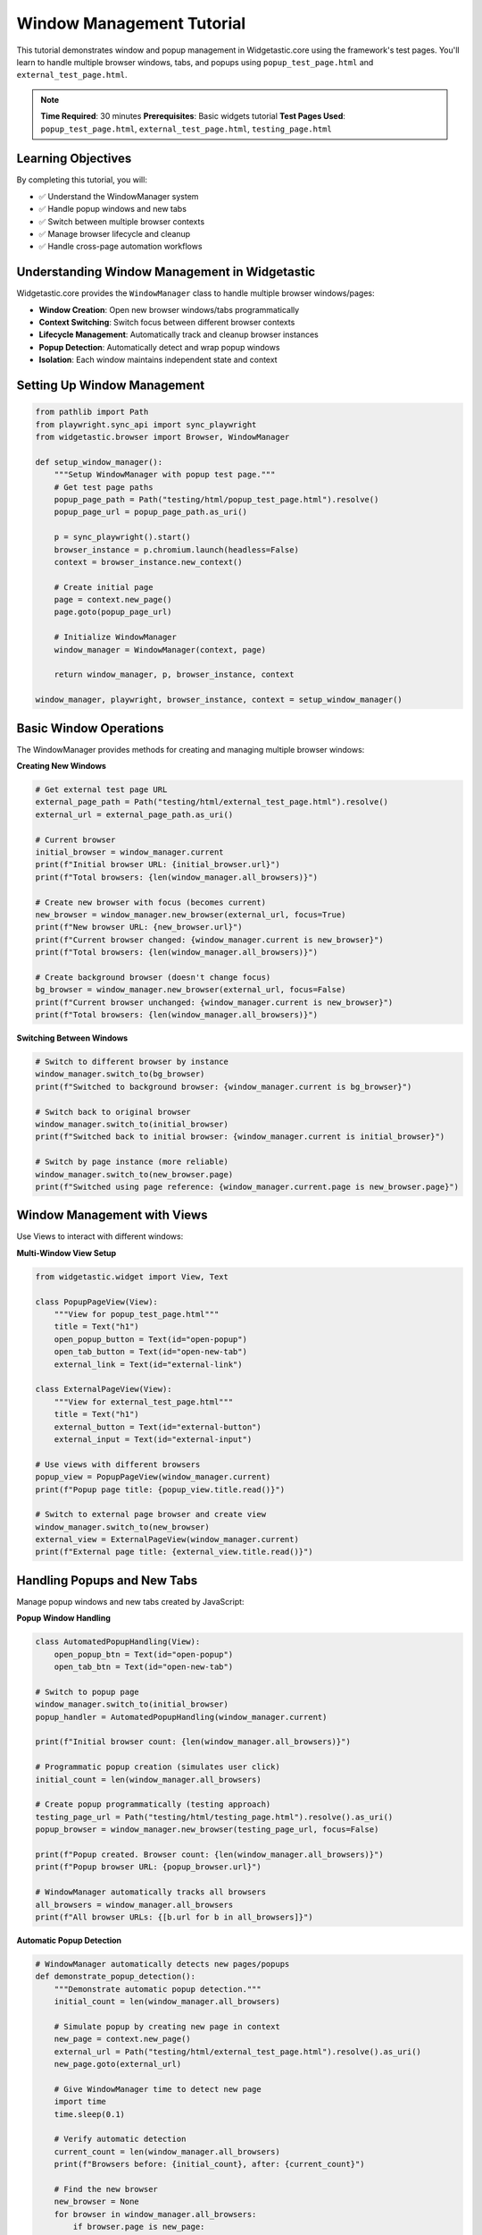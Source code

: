 ==========================
Window Management Tutorial
==========================

This tutorial demonstrates window and popup management in Widgetastic.core using the framework's test pages. You'll learn to handle multiple browser windows, tabs, and popups using ``popup_test_page.html`` and ``external_test_page.html``.

.. note::
   **Time Required**: 30 minutes
   **Prerequisites**: Basic widgets tutorial
   **Test Pages Used**: ``popup_test_page.html``, ``external_test_page.html``, ``testing_page.html``

Learning Objectives
===================

By completing this tutorial, you will:

* ✅ Understand the WindowManager system
* ✅ Handle popup windows and new tabs
* ✅ Switch between multiple browser contexts
* ✅ Manage browser lifecycle and cleanup
* ✅ Handle cross-page automation workflows

Understanding Window Management in Widgetastic
==============================================

Widgetastic.core provides the ``WindowManager`` class to handle multiple browser windows/pages:

* **Window Creation**: Open new browser windows/tabs programmatically
* **Context Switching**: Switch focus between different browser contexts
* **Lifecycle Management**: Automatically track and cleanup browser instances
* **Popup Detection**: Automatically detect and wrap popup windows
* **Isolation**: Each window maintains independent state and context

Setting Up Window Management
============================

.. code-block:: python

    from pathlib import Path
    from playwright.sync_api import sync_playwright
    from widgetastic.browser import Browser, WindowManager

    def setup_window_manager():
        """Setup WindowManager with popup test page."""
        # Get test page paths
        popup_page_path = Path("testing/html/popup_test_page.html").resolve()
        popup_page_url = popup_page_path.as_uri()

        p = sync_playwright().start()
        browser_instance = p.chromium.launch(headless=False)
        context = browser_instance.new_context()

        # Create initial page
        page = context.new_page()
        page.goto(popup_page_url)

        # Initialize WindowManager
        window_manager = WindowManager(context, page)

        return window_manager, p, browser_instance, context

    window_manager, playwright, browser_instance, context = setup_window_manager()

Basic Window Operations
=======================

The WindowManager provides methods for creating and managing multiple browser windows:

**Creating New Windows**

.. code-block:: python

    # Get external test page URL
    external_page_path = Path("testing/html/external_test_page.html").resolve()
    external_url = external_page_path.as_uri()

    # Current browser
    initial_browser = window_manager.current
    print(f"Initial browser URL: {initial_browser.url}")
    print(f"Total browsers: {len(window_manager.all_browsers)}")

    # Create new browser with focus (becomes current)
    new_browser = window_manager.new_browser(external_url, focus=True)
    print(f"New browser URL: {new_browser.url}")
    print(f"Current browser changed: {window_manager.current is new_browser}")
    print(f"Total browsers: {len(window_manager.all_browsers)}")

    # Create background browser (doesn't change focus)
    bg_browser = window_manager.new_browser(external_url, focus=False)
    print(f"Current browser unchanged: {window_manager.current is new_browser}")
    print(f"Total browsers: {len(window_manager.all_browsers)}")

**Switching Between Windows**

.. code-block:: python

    # Switch to different browser by instance
    window_manager.switch_to(bg_browser)
    print(f"Switched to background browser: {window_manager.current is bg_browser}")

    # Switch back to original browser
    window_manager.switch_to(initial_browser)
    print(f"Switched back to initial browser: {window_manager.current is initial_browser}")

    # Switch by page instance (more reliable)
    window_manager.switch_to(new_browser.page)
    print(f"Switched using page reference: {window_manager.current.page is new_browser.page}")

Window Management with Views
============================

Use Views to interact with different windows:

**Multi-Window View Setup**

.. code-block:: python

    from widgetastic.widget import View, Text

    class PopupPageView(View):
        """View for popup_test_page.html"""
        title = Text("h1")
        open_popup_button = Text(id="open-popup")
        open_tab_button = Text(id="open-new-tab")
        external_link = Text(id="external-link")

    class ExternalPageView(View):
        """View for external_test_page.html"""
        title = Text("h1")
        external_button = Text(id="external-button")
        external_input = Text(id="external-input")

    # Use views with different browsers
    popup_view = PopupPageView(window_manager.current)
    print(f"Popup page title: {popup_view.title.read()}")

    # Switch to external page browser and create view
    window_manager.switch_to(new_browser)
    external_view = ExternalPageView(window_manager.current)
    print(f"External page title: {external_view.title.read()}")

Handling Popups and New Tabs
============================

Manage popup windows and new tabs created by JavaScript:

**Popup Window Handling**

.. code-block:: python

    class AutomatedPopupHandling(View):
        open_popup_btn = Text(id="open-popup")
        open_tab_btn = Text(id="open-new-tab")

    # Switch to popup page
    window_manager.switch_to(initial_browser)
    popup_handler = AutomatedPopupHandling(window_manager.current)

    print(f"Initial browser count: {len(window_manager.all_browsers)}")

    # Programmatic popup creation (simulates user click)
    initial_count = len(window_manager.all_browsers)

    # Create popup programmatically (testing approach)
    testing_page_url = Path("testing/html/testing_page.html").resolve().as_uri()
    popup_browser = window_manager.new_browser(testing_page_url, focus=False)

    print(f"Popup created. Browser count: {len(window_manager.all_browsers)}")
    print(f"Popup browser URL: {popup_browser.url}")

    # WindowManager automatically tracks all browsers
    all_browsers = window_manager.all_browsers
    print(f"All browser URLs: {[b.url for b in all_browsers]}")

**Automatic Popup Detection**

.. code-block:: python

    # WindowManager automatically detects new pages/popups
    def demonstrate_popup_detection():
        """Demonstrate automatic popup detection."""
        initial_count = len(window_manager.all_browsers)

        # Simulate popup by creating new page in context
        new_page = context.new_page()
        external_url = Path("testing/html/external_test_page.html").resolve().as_uri()
        new_page.goto(external_url)

        # Give WindowManager time to detect new page
        import time
        time.sleep(0.1)

        # Verify automatic detection
        current_count = len(window_manager.all_browsers)
        print(f"Browsers before: {initial_count}, after: {current_count}")

        # Find the new browser
        new_browser = None
        for browser in window_manager.all_browsers:
            if browser.page is new_page:
                new_browser = browser
                break

        if new_browser:
            print(f"✓ New page automatically wrapped as Browser")
            print(f"New browser URL: {new_browser.url}")
            return new_browser
        else:
            print("✗ New page not automatically detected")
            return None

    auto_detected_browser = demonstrate_popup_detection()

Cross-Window Automation Workflows
=================================

Coordinate actions across multiple browser windows:

**Multi-Window Form Workflow**

.. code-block:: python

    class MainPageForm(View):
        """Form on main popup test page"""
        title = Text("h1")

    class ExternalPageForm(View):
        """Form on external test page"""
        title = Text("h1")
        button = Text(id="external-button")
        input_field = TextInput(id="external-input")

    def multi_window_workflow():
        """Demonstrate cross-window automation."""
        results = {}

        # Step 1: Work with main window
        window_manager.switch_to(initial_browser)
        main_form = MainPageForm(window_manager.current)
        results['main_title'] = main_form.title.read()

        # Step 2: Switch to external window
        if auto_detected_browser:
            window_manager.switch_to(auto_detected_browser)
            external_form = ExternalPageForm(window_manager.current)

            # Fill external form
            results['external_title'] = external_form.title.read()
            external_form.input_field.fill("Cross-window data")
            results['input_value'] = external_form.input_field.read()

        # Step 3: Return to main window
        window_manager.switch_to(initial_browser)
        results['back_to_main'] = main_form.title.read()

        return results

    # Execute multi-window workflow
    workflow_results = multi_window_workflow()
    print(f"Workflow results: {workflow_results}")

Window Lifecycle Management
===========================

Properly manage browser lifecycle and cleanup:

**Closing Browsers**

.. code-block:: python

    print(f"Browsers before cleanup: {len(window_manager.all_browsers)}")

    # Close specific browser
    if auto_detected_browser:
        window_manager.close_browser(auto_detected_browser)
        print(f"Closed auto-detected browser")

    # Close current browser (switches to another automatically)
    current_before_close = window_manager.current
    window_manager.close_browser()
    current_after_close = window_manager.current

    print(f"Current browser changed: {current_before_close is not current_after_close}")
    print(f"Browsers after closing current: {len(window_manager.all_browsers)}")

**Bulk Cleanup Operations**

.. code-block:: python

    # Create multiple browsers for cleanup demonstration
    test_browsers = []
    for i in range(3):
        test_url = f"{external_url}#test{i}"
        test_browser = window_manager.new_browser(test_url, focus=False)
        test_browsers.append(test_browser)

    print(f"Created test browsers. Total: {len(window_manager.all_browsers)}")

    # Close extra pages (keeps current)
    window_manager.close_extra_pages()
    print(f"After closing extra pages: {len(window_manager.all_browsers)}")

    # Verify main browser still works
    current_browser = window_manager.current
    print(f"Current browser still functional: {not current_browser.is_browser_closed}")

    # Close all pages including current
    window_manager.close_extra_pages(current=True)
    print(f"After closing all pages: {len(window_manager.all_browsers)}")

Advanced Window Management
==========================

Handle complex scenarios and edge cases:

**Error Handling**

.. code-block:: python

    from widgetastic.exceptions import NoSuchElementException

    def robust_window_switching():
        """Demonstrate robust window switching with error handling."""
        try:
            # Create new browser for testing
            test_browser = window_manager.new_browser(external_url, focus=False)

            # Close it externally (not through WindowManager)
            test_browser.page.close()

            # Try to switch to closed browser - should raise error
            try:
                window_manager.switch_to(test_browser.page)
                print("ERROR: Should have raised exception for closed page")
            except NoSuchElementException as e:
                print(f"✓ Correctly handled closed page: {e}")

            # WindowManager should clean up closed browsers automatically
            browsers_after = window_manager.all_browsers
            closed_browser_present = any(b.page is test_browser.page for b in browsers_after)
            print(f"✓ Closed browser cleaned up: {not closed_browser_present}")

        except Exception as e:
            print(f"Unexpected error in window switching: {e}")

    robust_window_switching()

**Custom Browser Classes**

.. code-block:: python

    # Define custom browser class with additional functionality
    class CustomBrowser(Browser):
        @property
        def product_version(self):
            return "1.0.0"

        def custom_method(self):
            return "Custom functionality"

    # Create WindowManager with custom browser class
    def setup_custom_window_manager():
        """Setup WindowManager with custom browser class."""
        p = sync_playwright().start()
        browser_instance = p.chromium.launch(headless=False)
        context = browser_instance.new_context()
        page = context.new_page()

        popup_page_url = Path("testing/html/popup_test_page.html").resolve().as_uri()
        page.goto(popup_page_url)

        # Use custom browser class
        custom_window_manager = WindowManager(context, page, browser_class=CustomBrowser)

        return custom_window_manager, p, browser_instance, context

    custom_wm, custom_p, custom_bi, custom_ctx = setup_custom_window_manager()

    # Verify custom browser class is used
    current_custom = custom_wm.current
    print(f"Custom browser class: {isinstance(current_custom, CustomBrowser)}")
    print(f"Product version: {current_custom.product_version}")
    print(f"Custom method: {current_custom.custom_method()}")

    # New browsers also use custom class
    new_custom_browser = custom_wm.new_browser(external_url, focus=False)
    print(f"New browser is custom: {isinstance(new_custom_browser, CustomBrowser)}")

Real-World Window Management Patterns
=====================================

Practical patterns for common automation scenarios:

**E-commerce Checkout Flow**

.. code-block:: python

    class ECommerceWindowManager:
        """Manage e-commerce multi-window workflows."""

        def __init__(self, window_manager):
            self.wm = window_manager

        def handle_payment_popup(self, payment_url):
            """Handle payment popup window."""
            # Create payment window
            payment_browser = self.wm.new_browser(payment_url, focus=True)

            # Process payment (simplified)
            payment_view = ExternalPageView(payment_browser)
            payment_result = payment_view.title.read()

            # Close payment window and return to main
            self.wm.close_browser(payment_browser)

            return payment_result

        def compare_products(self, product_urls):
            """Open multiple product pages for comparison."""
            product_browsers = []

            for url in product_urls:
                browser = self.wm.new_browser(url, focus=False)
                product_browsers.append(browser)

            # Collect product data
            products = []
            for browser in product_browsers:
                self.wm.switch_to(browser)
                product_view = ExternalPageView(browser)
                products.append(product_view.title.read())

            # Cleanup comparison windows
            for browser in product_browsers:
                self.wm.close_browser(browser)

            return products

    # Demonstrate e-commerce patterns
    ecommerce = ECommerceWindowManager(custom_wm)

    # Simulate product comparison
    product_urls = [f"{external_url}#product{i}" for i in range(2)]
    products = ecommerce.compare_products(product_urls)
    print(f"Product comparison results: {products}")

**Help/Documentation Windows**

.. code-block:: python

    class HelpWindowManager:
        """Manage help and documentation windows."""

        def __init__(self, window_manager):
            self.wm = window_manager
            self.help_windows = []

        def open_help_window(self, help_url, keep_focus_on_main=True):
            """Open help window without losing focus on main workflow."""
            help_browser = self.wm.new_browser(help_url, focus=not keep_focus_on_main)
            self.help_windows.append(help_browser)
            return help_browser

        def close_all_help_windows(self):
            """Close all help windows."""
            for help_browser in self.help_windows:
                if not help_browser.is_browser_closed:
                    self.wm.close_browser(help_browser)
            self.help_windows.clear()

        def get_help_content(self, help_browser):
            """Extract content from help window."""
            self.wm.switch_to(help_browser)
            help_view = ExternalPageView(help_browser)
            return help_view.title.read()

    # Demonstrate help window management
    help_manager = HelpWindowManager(custom_wm)

    # Open help without losing main focus
    help_browser = help_manager.open_help_window(external_url)
    help_content = help_manager.get_help_content(help_browser)
    print(f"Help content: {help_content}")

    # Verify main window still focused
    print(f"Main window still current: {custom_wm.current is not help_browser}")

    # Cleanup help windows
    help_manager.close_all_help_windows()

Best Practices Summary
======================

**Window Management Guidelines**

.. code-block:: python

    # 1. Always use WindowManager for multi-window scenarios
    # ✓ Good
    window_manager = WindowManager(context, initial_page)
    new_browser = window_manager.new_browser(url)

    # ✗ Avoid direct page creation without WindowManager
    # new_page = context.new_page()  # Not tracked by WindowManager

    # 2. Use focus parameter strategically
    # Background operations
    bg_browser = window_manager.new_browser(url, focus=False)

    # User-facing operations
    main_browser = window_manager.new_browser(url, focus=True)

    # 3. Clean up resources properly
    try:
        # Your multi-window automation
        pass
    finally:
        # Cleanup all windows
        window_manager.close_extra_pages(current=True)
        context.close()
        browser_instance.close()
        playwright.stop()

    # 4. Handle errors gracefully
    def safe_window_operation(window_manager, operation):
        """Safely perform window operations."""
        try:
            return operation()
        except NoSuchElementException:
            print("Window/page no longer exists")
            return None
        except Exception as e:
            print(f"Unexpected window error: {e}")
            return None

    # 5. Use descriptive browser references
    main_browser = window_manager.current
    payment_browser = window_manager.new_browser(payment_url)
    help_browser = window_manager.new_browser(help_url, focus=False)

**Performance Optimization**

.. code-block:: python

    # Batch window operations
    def batch_window_operations(window_manager, operations):
        """Perform multiple window operations efficiently."""
        results = {}

        for window_id, operation in operations.items():
            try:
                browser = operation['browser']
                window_manager.switch_to(browser)

                # Perform operation
                result = operation['action']()
                results[window_id] = result

            except Exception as e:
                results[window_id] = f"Error: {e}"

        return results

    # Usage example
    operations = {
        'main': {
            'browser': custom_wm.current,
            'action': lambda: "Main window operation"
        }
    }

    batch_results = batch_window_operations(custom_wm, operations)
    print(f"Batch results: {batch_results}")

Final Cleanup
=============

.. code-block:: python

    # Clean up all resources
    try:
        window_manager.close_extra_pages(current=True)
        custom_wm.close_extra_pages(current=True)
    except:
        pass

    try:
        context.close()
        custom_ctx.close()
    except:
        pass

    try:
        browser_instance.close()
        custom_bi.close()
    except:
        pass

    try:
        playwright.stop()
        custom_p.stop()
    except:
        pass

Summary
=======

Window Management in Widgetastic.core provides:

* **Automatic Tracking**: All browser windows/tabs are automatically tracked
* **Context Switching**: Easy switching between different browser contexts
* **Lifecycle Management**: Automatic cleanup of closed windows
* **Popup Handling**: Automatic detection and wrapping of popup windows
* **Custom Browser Support**: Use custom browser classes with additional functionality

Key takeaways:
* Use WindowManager for all multi-window scenarios
* Handle window lifecycle properly with cleanup
* Use focus parameter strategically for user experience
* Implement error handling for robust automation
* Batch operations for better performance

This completes the window management tutorial. You can now handle complex multi-window automation scenarios in your web applications.
